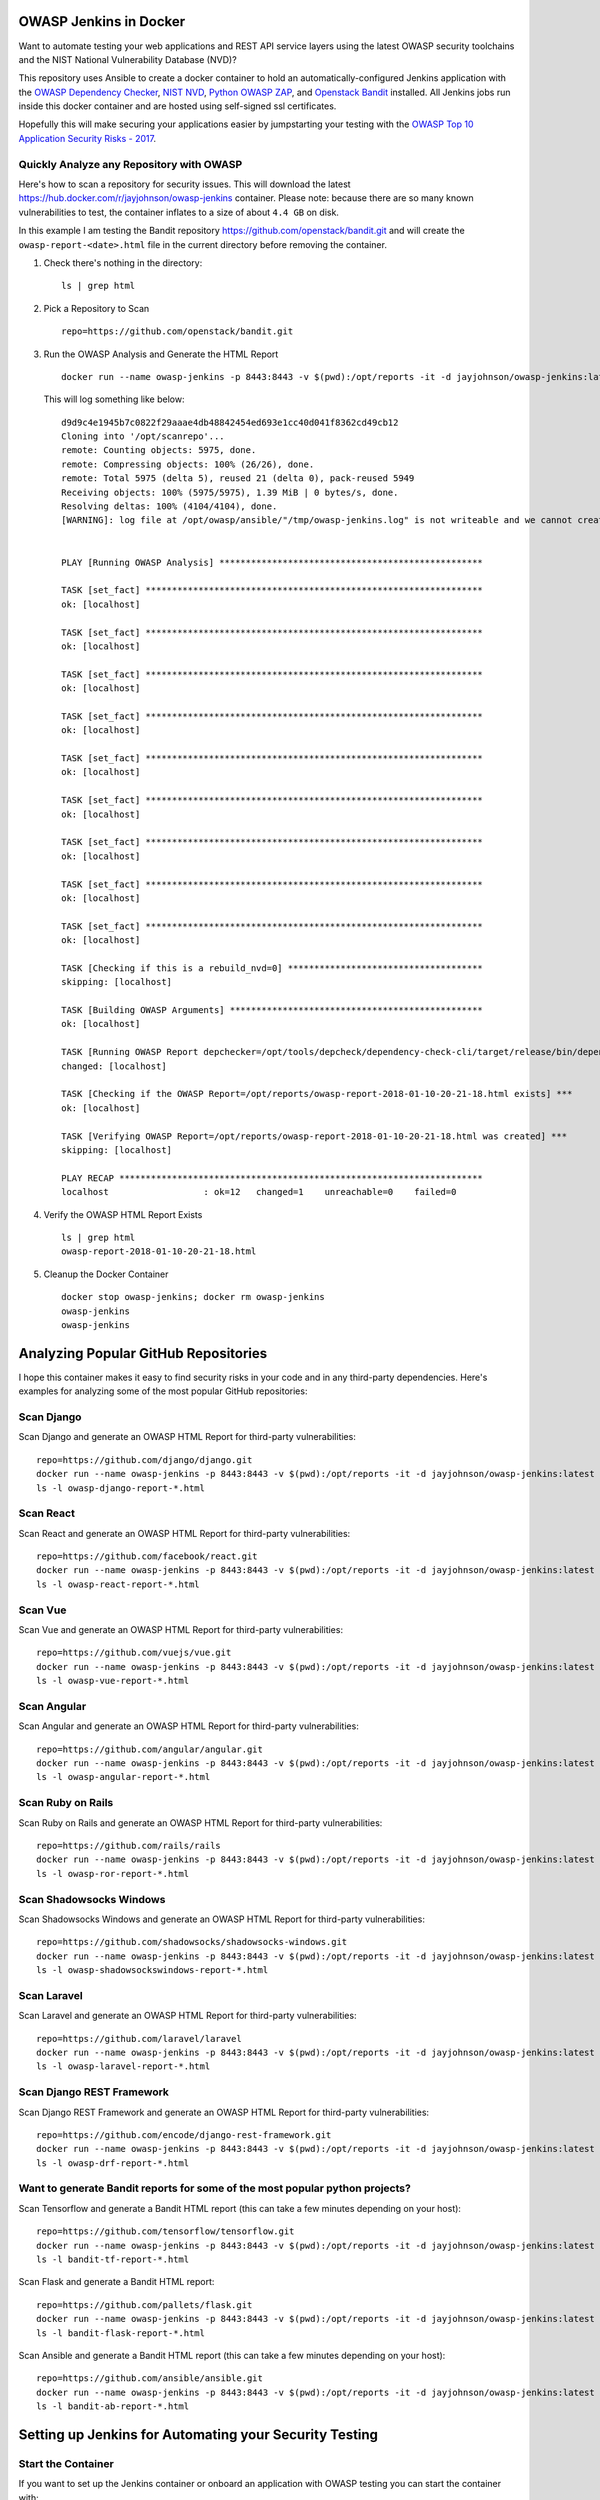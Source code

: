 OWASP Jenkins in Docker
=======================

Want to automate testing your web applications and REST API service layers using the latest OWASP security toolchains and the NIST National Vulnerability Database (NVD)?

This repository uses Ansible to create a docker container to hold an automatically-configured Jenkins application with the `OWASP Dependency Checker`_, `NIST NVD`_, `Python OWASP ZAP`_, and `Openstack Bandit`_ installed. All Jenkins jobs run inside this docker container and are hosted using self-signed ssl certificates.

Hopefully this will make securing your applications easier by jumpstarting your testing with the `OWASP Top 10 Application Security Risks - 2017`_.

.. _NIST NVD: https://nvd.nist.gov/vuln/data-feeds
.. _OWASP Dependency Checker: https://github.com/jeremylong/DependencyCheck
.. _OWASP Top 10 Application Security Risks - 2017: https://www.owasp.org/index.php/Top_10_2017-Top_10

Quickly Analyze any Repository with OWASP
-----------------------------------------

Here's how to scan a repository for security issues. This will download the latest https://hub.docker.com/r/jayjohnson/owasp-jenkins container. Please note: because there are so many known vulnerabilities to test, the container inflates to a size of about ``4.4 GB`` on disk.

In this example I am testing the Bandit repository https://github.com/openstack/bandit.git and will create the ``owasp-report-<date>.html`` file in the current directory before removing the container.

#.  Check there's nothing in the directory:

    ::

        ls | grep html

#.  Pick a Repository to Scan

    ::

        repo=https://github.com/openstack/bandit.git

#.  Run the OWASP Analysis and Generate the HTML Report

    ::

        docker run --name owasp-jenkins -p 8443:8443 -v $(pwd):/opt/reports -it -d jayjohnson/owasp-jenkins:latest && docker exec -it owasp-jenkins git clone $repo /opt/scanrepo && docker exec -it owasp-jenkins ansible-playbook -i inventories/inventory_dev run-owasp-analysis.yml -e owasp_scan_dir="/opt/scanrepo" -e owasp_report_file="/opt/reports/owasp-report-$(date +'%Y-%m-%d-%H-%M-%S').html"

    This will log something like below:

    ::

        d9d9c4e1945b7c0822f29aaae4db48842454ed693e1cc40d041f8362cd49cb12
        Cloning into '/opt/scanrepo'...
        remote: Counting objects: 5975, done.
        remote: Compressing objects: 100% (26/26), done.
        remote: Total 5975 (delta 5), reused 21 (delta 0), pack-reused 5949
        Receiving objects: 100% (5975/5975), 1.39 MiB | 0 bytes/s, done.
        Resolving deltas: 100% (4104/4104), done.
        [WARNING]: log file at /opt/owasp/ansible/"/tmp/owasp-jenkins.log" is not writeable and we cannot create it, aborting


        PLAY [Running OWASP Analysis] **************************************************

        TASK [set_fact] ****************************************************************
        ok: [localhost]

        TASK [set_fact] ****************************************************************
        ok: [localhost]

        TASK [set_fact] ****************************************************************
        ok: [localhost]

        TASK [set_fact] ****************************************************************
        ok: [localhost]

        TASK [set_fact] ****************************************************************
        ok: [localhost]

        TASK [set_fact] ****************************************************************
        ok: [localhost]

        TASK [set_fact] ****************************************************************
        ok: [localhost]

        TASK [set_fact] ****************************************************************
        ok: [localhost]

        TASK [set_fact] ****************************************************************
        ok: [localhost]

        TASK [Checking if this is a rebuild_nvd=0] *************************************
        skipping: [localhost]

        TASK [Building OWASP Arguments] ************************************************
        ok: [localhost]

        TASK [Running OWASP Report depchecker=/opt/tools/depcheck/dependency-check-cli/target/release/bin/dependency-check.sh owasp_args= -n --enableExperimental true --out /opt/reports/owasp-report-2018-01-10-20-21-18.html --scan /opt/scanrepo -P /opt/owasp/ansible/roles/install/files/initial-pom.xml --project analyze-this-code --data /opt/nvd] ***
        changed: [localhost]

        TASK [Checking if the OWASP Report=/opt/reports/owasp-report-2018-01-10-20-21-18.html exists] ***
        ok: [localhost]

        TASK [Verifying OWASP Report=/opt/reports/owasp-report-2018-01-10-20-21-18.html was created] ***
        skipping: [localhost]

        PLAY RECAP *********************************************************************
        localhost                  : ok=12   changed=1    unreachable=0    failed=0

#.  Verify the OWASP HTML Report Exists

    ::

        ls | grep html
        owasp-report-2018-01-10-20-21-18.html

#.  Cleanup the Docker Container

    ::

        docker stop owasp-jenkins; docker rm owasp-jenkins
        owasp-jenkins
        owasp-jenkins

Analyzing Popular GitHub Repositories
=====================================

I hope this container makes it easy to find security risks in your code and in any third-party dependencies. Here's examples for analyzing some of the most popular GitHub repositories:

Scan Django
-----------

Scan Django and generate an OWASP HTML Report for third-party vulnerabilities:

::

    repo=https://github.com/django/django.git
    docker run --name owasp-jenkins -p 8443:8443 -v $(pwd):/opt/reports -it -d jayjohnson/owasp-jenkins:latest && docker exec -it owasp-jenkins git clone $repo /opt/scanrepo && docker exec -it owasp-jenkins ansible-playbook -i inventories/inventory_dev run-owasp-analysis.yml -e owasp_scan_dir="/opt/scanrepo" -e owasp_report_file="/opt/reports/owasp-django-report-$(date +'%Y-%m-%d-%H-%M-%S').html" && docker stop owasp-jenkins && docker rm owasp-jenkins
    ls -l owasp-django-report-*.html

Scan React
----------

Scan React and generate an OWASP HTML Report for third-party vulnerabilities:

::

    repo=https://github.com/facebook/react.git
    docker run --name owasp-jenkins -p 8443:8443 -v $(pwd):/opt/reports -it -d jayjohnson/owasp-jenkins:latest && docker exec -it owasp-jenkins git clone $repo /opt/scanrepo && docker exec -it owasp-jenkins ansible-playbook -i inventories/inventory_dev run-owasp-analysis.yml -e owasp_scan_dir="/opt/scanrepo" -e owasp_report_file="/opt/reports/owasp-react-report-$(date +'%Y-%m-%d-%H-%M-%S').html" && docker stop owasp-jenkins && docker rm owasp-jenkins
    ls -l owasp-react-report-*.html

Scan Vue
--------

Scan Vue and generate an OWASP HTML Report for third-party vulnerabilities:

::

    repo=https://github.com/vuejs/vue.git
    docker run --name owasp-jenkins -p 8443:8443 -v $(pwd):/opt/reports -it -d jayjohnson/owasp-jenkins:latest && docker exec -it owasp-jenkins git clone $repo /opt/scanrepo && docker exec -it owasp-jenkins ansible-playbook -i inventories/inventory_dev run-owasp-analysis.yml -e owasp_scan_dir="/opt/scanrepo" -e owasp_report_file="/opt/reports/owasp-vue-report-$(date +'%Y-%m-%d-%H-%M-%S').html" && docker stop owasp-jenkins && docker rm owasp-jenkins
    ls -l owasp-vue-report-*.html

Scan Angular
------------

Scan Angular and generate an OWASP HTML Report for third-party vulnerabilities:

::
    
    repo=https://github.com/angular/angular.git
    docker run --name owasp-jenkins -p 8443:8443 -v $(pwd):/opt/reports -it -d jayjohnson/owasp-jenkins:latest && docker exec -it owasp-jenkins git clone $repo /opt/scanrepo && docker exec -it owasp-jenkins ansible-playbook -i inventories/inventory_dev run-owasp-analysis.yml -e owasp_scan_dir="/opt/scanrepo" -e owasp_report_file="/opt/reports/owasp-angular-report-$(date +'%Y-%m-%d-%H-%M-%S').html" && docker stop owasp-jenkins && docker rm owasp-jenkins
    ls -l owasp-angular-report-*.html

Scan Ruby on Rails
------------------

Scan Ruby on Rails and generate an OWASP HTML Report for third-party vulnerabilities:

::

    repo=https://github.com/rails/rails
    docker run --name owasp-jenkins -p 8443:8443 -v $(pwd):/opt/reports -it -d jayjohnson/owasp-jenkins:latest && docker exec -it owasp-jenkins git clone $repo /opt/scanrepo && docker exec -it owasp-jenkins ansible-playbook -i inventories/inventory_dev run-owasp-analysis.yml -e owasp_scan_dir="/opt/scanrepo" -e owasp_report_file="/opt/reports/owasp-ror-report-$(date +'%Y-%m-%d-%H-%M-%S').html" && docker stop owasp-jenkins && docker rm owasp-jenkins
    ls -l owasp-ror-report-*.html

Scan Shadowsocks Windows
------------------------

Scan Shadowsocks Windows and generate an OWASP HTML Report for third-party vulnerabilities:

::
    
    repo=https://github.com/shadowsocks/shadowsocks-windows.git
    docker run --name owasp-jenkins -p 8443:8443 -v $(pwd):/opt/reports -it -d jayjohnson/owasp-jenkins:latest && docker exec -it owasp-jenkins git clone $repo /opt/scanrepo && docker exec -it owasp-jenkins ansible-playbook -i inventories/inventory_dev run-owasp-analysis.yml -e owasp_scan_dir="/opt/scanrepo" -e owasp_report_file="/opt/reports/owasp-shadowsockswindows-report-$(date +'%Y-%m-%d-%H-%M-%S').html" && docker stop owasp-jenkins && docker rm owasp-jenkins
    ls -l owasp-shadowsockswindows-report-*.html

Scan Laravel
------------

Scan Laravel and generate an OWASP HTML Report for third-party vulnerabilities:

::
    
    repo=https://github.com/laravel/laravel
    docker run --name owasp-jenkins -p 8443:8443 -v $(pwd):/opt/reports -it -d jayjohnson/owasp-jenkins:latest && docker exec -it owasp-jenkins git clone $repo /opt/scanrepo && docker exec -it owasp-jenkins ansible-playbook -i inventories/inventory_dev run-owasp-analysis.yml -e owasp_scan_dir="/opt/scanrepo" -e owasp_report_file="/opt/reports/owasp-laravel-report-$(date +'%Y-%m-%d-%H-%M-%S').html" && docker stop owasp-jenkins && docker rm owasp-jenkins
    ls -l owasp-laravel-report-*.html

Scan Django REST Framework
--------------------------

Scan Django REST Framework and generate an OWASP HTML Report for third-party vulnerabilities:

::

    repo=https://github.com/encode/django-rest-framework.git
    docker run --name owasp-jenkins -p 8443:8443 -v $(pwd):/opt/reports -it -d jayjohnson/owasp-jenkins:latest && docker exec -it owasp-jenkins git clone $repo /opt/scanrepo && docker exec -it owasp-jenkins ansible-playbook -i inventories/inventory_dev run-owasp-analysis.yml -e owasp_scan_dir="/opt/scanrepo" -e owasp_report_file="/opt/reports/owasp-drf-report-$(date +'%Y-%m-%d-%H-%M-%S').html" && docker stop owasp-jenkins && docker rm owasp-jenkins
    ls -l owasp-drf-report-*.html

Want to generate Bandit reports for some of the most popular python projects?
-----------------------------------------------------------------------------

Scan Tensorflow and generate a Bandit HTML report (this can take a few minutes depending on your host):

::

    repo=https://github.com/tensorflow/tensorflow.git
    docker run --name owasp-jenkins -p 8443:8443 -v $(pwd):/opt/reports -it -d jayjohnson/owasp-jenkins:latest && docker exec -it owasp-jenkins git clone $repo /opt/scanrepo && docker exec -it owasp-jenkins ansible-playbook -i inventories/inventory_dev run-bandit-analysis.yml -e bandit_scan_dir="/opt/scanrepo" -e bandit_report_file="/opt/reports/bandit-tf-report-$(date +'%Y-%m-%d-%H-%M-%S').html" && docker stop owasp-jenkins && docker rm owasp-jenkins
    ls -l bandit-tf-report-*.html

Scan Flask and generate a Bandit HTML report:

::

    repo=https://github.com/pallets/flask.git
    docker run --name owasp-jenkins -p 8443:8443 -v $(pwd):/opt/reports -it -d jayjohnson/owasp-jenkins:latest && docker exec -it owasp-jenkins git clone $repo /opt/scanrepo && docker exec -it owasp-jenkins ansible-playbook -i inventories/inventory_dev run-bandit-analysis.yml -e bandit_scan_dir="/opt/scanrepo" -e bandit_report_file="/opt/reports/bandit-flask-report-$(date +'%Y-%m-%d-%H-%M-%S').html" && docker stop owasp-jenkins && docker rm owasp-jenkins
    ls -l bandit-flask-report-*.html

Scan Ansible and generate a Bandit HTML report (this can take a few minutes depending on your host):

::

    repo=https://github.com/ansible/ansible.git
    docker run --name owasp-jenkins -p 8443:8443 -v $(pwd):/opt/reports -it -d jayjohnson/owasp-jenkins:latest && docker exec -it owasp-jenkins git clone $repo /opt/scanrepo && docker exec -it owasp-jenkins ansible-playbook -i inventories/inventory_dev run-bandit-analysis.yml -e bandit_scan_dir="/opt/scanrepo" -e bandit_report_file="/opt/reports/bandit-ab-report-$(date +'%Y-%m-%d-%H-%M-%S').html" && docker stop owasp-jenkins && docker rm owasp-jenkins
    ls -l bandit-ab-report-*.html

Setting up Jenkins for Automating your Security Testing
=======================================================

Start the Container
-------------------

If you want to set up the Jenkins container or onboard an application with OWASP testing you can start the container with:

::

    ./start.sh

Login to Jenkins
----------------

The login for the Jenkins instance is:

- username: admin
- password: testing

https://localhost:8443/

Running the OWASP Tools Manually
================================

I find it easier to initially integrate my applications with the OWASP + NIST toolchains by manually running tests from inside the container without a Jenkins job to debug at the same time.

SSH into the container with:

::

    docker exec -it owasp-jenkins bash

or from the base repository directory:

::

    ./ssh.sh

Confirm you're in the ansible directory:

::

    pwd
    /opt/owasp/ansible

Run OWASP Analysis and Generate an HTML Report
----------------------------------------------

This command will analyze the repository's ``/opt/owasp/owasp_jenkins/log/*.py`` modules using verbose Ansible terminal output. This is helpful for figuring out what Ansible is doing under the hood. By default the Ansible playbook will create the OWASP html file inside the docker container directory: ``/opt/reports``. This directory is set up in the compose file to auto-mount to the host's directory ``./reports`` from the repository to make sharing and viewing these html reports easier.

::

    ansible-playbook -i inventories/inventory_dev run-owasp-analysis.yml -e owasp_scan_dir="/opt/owasp/owasp_jenkins/log" -e owasp_report_file="/opt/reports/owasp-report.html" -vvvv

Run Bandit Analysis and Generate an HTML Report
-----------------------------------------------

This will analyze the Bandit project's own code with the bandit analyzer and generate an html report that will be stored on the host in the ``./reports`` directory.

::

    ansible-playbook -i inventories/inventory_dev run-bandit-analysis.yml -e bandit_scan_dir="/opt/owasp/venv/lib/python3.5/site-packages/bandit" -e bandit_report_file="/opt/reports/bandit-report.html" -vvvv

Onboarding Your Own Application with OWASP
------------------------------------------

The Ansible playbook configures the `Dependency Checker parameters`_ for making onboarding easier even behind a corporate proxy. These are the general steps I run through to get an application automatically scanned within a Jenkins job.

.. _Dependency Checker parameters: https://github.com/jay-johnson/owasp-jenkins/blob/master/ansible/run-owasp-analysis.yml#L23-L31

#.  Changing the Runtime Parameters

    Please checkout what can be overridden from the ansible-playbook cli using the ``-e <arg name>="<arg value>"`` and then port them into your Jenkins build jobs.

    https://github.com/jay-johnson/owasp-jenkins/blob/master/ansible/roles/install/vars/jenkins-runtime-latest.yml

#.  Tuning OWASP Runtime Arguments

    The Dependency Checker supports numerous parameters to test and audit an application. I would recommend periodically reviewing what has changed to make sure you are using the right ones for each application:

    https://jeremylong.github.io/DependencyCheck/dependency-check-maven/configuration.html

    This repository was built to analyze python, but the `default pom.xml file`_ is set up with most of the available `language analyzers`_ enabled (node.js, java, .NET, ruby, php) and uses the default flag: ``owasp_analyzers="--enableExperimental true"``

    .. _default pom.xml file: https://github.com/jay-johnson/owasp-jenkins/blob/master/ansible/roles/install/files/initial-pom.xml
    .. _language analyzers: https://jeremylong.github.io/DependencyCheck/analyzers/index.html

#.  Setting up an OWASP pom.xml file

    There are two sample ``pom.xml`` files in the repo. One is for testing with my `celery-connectors`_ repository and the other is the default.
    
    - https://github.com/jay-johnson/owasp-jenkins/blob/master/ansible/roles/install/files/initial-pom.xml
    - https://github.com/jay-johnson/owasp-jenkins/blob/master/ansible/roles/install/files/celery-connectors-pom.xml
    
    There are numerous different configurable options that each application should review to ensure they are testing their code accordingly.

    https://jeremylong.github.io/DependencyCheck/dependency-check-maven/index.html

    Once you have a ``pom.xml`` ready for testing you can use it with the ``run-owasp-analysis.yml`` by adding the arguments: 
    
    ``-e owasp_pom="<path to your application pom.xml>"``

    .. _celery-connectors: https://github.com/jay-johnson/celery-connectors

#.  Set up OWASP Jenkins Jobs

    I prefer to set up my Jenkins jobs using the ``Execute shell - Command`` to configure my security toolchains in my CI/CD pipelines. These are the shell snippets for how I set up my initial OWASP jobs for a new security-ready CI/CD pipeline.

    #.  NIST National Vulnerability Database Update Job

        This job should run every seven days to pull in the latest updates or you can just rebuild this container (just a friendly reminder, don't forget to back up or migrate your jobs):

        https://jeremylong.github.io/DependencyCheck/data/index.html

        ::

            echo "Downloading NIST National Vulnerability Database file"
            . /opt/owasp/venv/bin/activate
            cd /opt/owasp/ansible
            ansible-playbook -i inventories/inventory_dev download-nvd.yml -vvvv

    #.  Run OWASP and Bandit Analysis on any new repo PR or merged-PR Job

        I usually assume the Jenkins job has ``WORKSPACE`` as the directory for the source code to check. I also try to automate email delivery by making sure the auto-generated html files are under the job's workspace to ensure the job can send an email with the files attached for review.

        ::

            echo "Running OWASP Analysis on Workspace=${WORKSPACE}"
            . /opt/owasp/venv/bin/activate
            cd /opt/owasp/ansible

            # If needed, make sure to specify the path to the repository's pom.xml:
            # -e owasp_pom="/opt/owasp/ansible/roles/install/files/initial-pom.xml"
            # and set the project label to match it:
            # -e owasp_project_label="analyze-this-code"
            ansible-playbook -i inventories/inventory_dev run-owasp-analysis.yml -e owasp_scan_dir="${WORKSPACE}" -e owasp_report_file="${WORKSPACE}/owasp-report.html" -vvvv

            echo "Running Bandit Analysis on Workspace=${WORKSPACE}"
            ansible-playbook -i inventories/inventory_dev run-bandit-analysis.yml -e bandit_scan_dir="${WORKSPACE}" -e bandit_report_file="${WORKSPACE}/bandit-report.html" -vvvv

    #.  Update NIST Downloader and Dependency Checker Tools Job

        This job will update the local, cloned repositories for the NIST NVD Downloader and Dependency Checker. This is helpful if you have to maintain an internal fork of these repositories for enhancing or modifying their testing.

        ::

            echo "Installing NIST National Vulnerability Database and NVD Dependency Checker using Ansible and Maven"
            . /opt/owasp/venv/bin/activate
            cd /opt/owasp/ansible
            ansible-playbook -i inventories/inventory_dev install-tools.yml -vvvv

Build the OWASP Jenkins Container
---------------------------------

This will build a large docker container (derived from ``jenkins/jenkins:latest``) by installing the following security packages listed below. If you want to install these later after the build you can run the Ansible playbooks as needed by commenting out the install lines of the Dockerfile (https://github.com/jay-johnson/owasp-jenkins/blob/master/Dockerfile#L69-L87).

Build the container using this script in the base directory of the repository:

::

    ./build.sh

While you're waiting, here's what is installing inside the container:

- `OWASP Website`_
- `NVD Data Feeds`_
- `Dependency Checker`_
- `Openstack Bandit`_
- `Python OWASP ZAP`_
- `Python OWASP ZAP Community Scripts`_

.. _OWASP Website: https://www.owasp.org/index.php/Main_Page
.. _NVD Data Feeds: https://nvd.nist.gov/vuln/data-feeds
.. _Dependency Checker: https://github.com/jeremylong/DependencyCheck
.. _Openstack Bandit: https://github.com/openstack/bandit
.. _Python OWASP ZAP: https://github.com/zaproxy/zap-api-python
.. _Python OWASP ZAP Community Scripts: https://github.com/zaproxy/community-scripts

Container OWASP Coverage Analysis
=================================
    
So how does this container and approach help cover applications for the `2017 OWASP Top 10 Application Security Risks`_?

The container was built to help quickly secure python application code with Bandit for `Static Application Security Testing (SAST)`_ and ZAP for `Dynamic Application Security Testing (DAST)`_. There's tradeoffs to adding more and more tools to cover each item because while the tools might help find more security risks the tradeoff is your team just added more testing overhead to support tools and keep them updated with your application builds.

This is a table to visualize how the container helps tests the OWASP Top 10:

+---------------------------------------------------+-------+--------+------------------+
| OWASP Top 10 Application Security Risks - 2017    | DAST_ + SAST_  + Third Party      |
+===================================================+=======+========+==================+
| `A1 Injection`_                                   | ZAP   | Bandit | Dependency Check |
+---------------------------------------------------+-------+--------+------------------+
| `A2 Broken Authentication`_                       | ZAP   | Bandit | Dependency Check |
+---------------------------------------------------+-------+--------+------------------+
| `A3 Sensitive Data Exposure`_                     | ZAP   | Bandit | Dependency Check |
+---------------------------------------------------+-------+--------+------------------+
| `A4 XML External Entities`_                       | ZAP   | Bandit | Dependency Check |
+---------------------------------------------------+-------+--------+------------------+
| `A5 Broken Access Control`_                       | ZAP   | Bandit | Dependency Check |
+---------------------------------------------------+-------+--------+------------------+
| `A6 Security Misconfiguration`_                   | ZAP   | Bandit | Dependency Check |
+---------------------------------------------------+-------+--------+------------------+
| `A7 Cross Site Scripting`_                        | ZAP   | Bandit | Dependency Check |
+---------------------------------------------------+-------+--------+------------------+
| `A8 Insecure Deserialization`_                    | None  | Bandit | Dependency Check |
+---------------------------------------------------+-------+--------+------------------+
| `A9 Using Components with Known Vulnerabilities`_ | ZAP   | None   | Dependency Check |
+---------------------------------------------------+-------+--------+------------------+
| `A10 Insufficient Logging and Monitoring`_        | None  | None   | None             | 
+---------------------------------------------------+-------+--------+------------------+

.. _2017 OWASP Top 10 Application Security Risks: https://www.owasp.org/index.php/Top_10-2017_Top_10
.. _Static Application Security Testing (SAST): https://www.owasp.org/index.php/Source_Code_Analysis_Tools
.. _Dynamic Application Security Testing (DAST): https://www.owasp.org/index.php/Category:Vulnerability_Scanning_Tools
.. _SAST: https://www.owasp.org/index.php/Source_Code_Analysis_Tools
.. _DAST: https://www.owasp.org/index.php/Category:Vulnerability_Scanning_Tools
.. _A1 Injection: https://www.owasp.org/index.php/Top_10-2017_A1-Injection
.. _A2 Broken Authentication: https://www.owasp.org/index.php/Top_10-2017_A2-Broken_Authentication
.. _A3 Sensitive Data Exposure: https://www.owasp.org/index.php/Top_10-2017_A3-Sensitive_Data_Exposure
.. _A4 XML External Entities: https://www.owasp.org/index.php/Top_10-2017_A4-XML_External_Entities_(XXE)
.. _A5 Broken Access Control: https://www.owasp.org/index.php/Top_10-2017_A5-Broken_Access_Control
.. _A6 Security Misconfiguration: https://www.owasp.org/index.php/Top_10-2017_A6-Security_Misconfiguration
.. _A7 Cross Site Scripting: https://www.owasp.org/index.php/Top_10-2017_A7-Cross-Site_Scripting_(XSS)
.. _A8 Insecure Deserialization: https://www.owasp.org/index.php/Top_10-2017_A8-Insecure_Deserialization
.. _A9 Using Components with Known Vulnerabilities: https://www.owasp.org/index.php/Top_10-2017_A9-Using_Components_with_Known_Vulnerabilities
.. _A10 Insufficient Logging and Monitoring: https://www.owasp.org/index.php/Top_10-2017_A10-Insufficient_Logging%26Monitoring

Force a Rebuild of the NVD H2 files using the Dependency Checker
----------------------------------------------------------------

If you want to manually download the latest NVD updates you can run the included Ansible playbook from inside the container. This can take a while if you're behind a proxy so I usually have a dedicated Jenkins job that handles updating the h2 database during off hours.

::

    ansible-playbook -i inventories/inventory_dev run-owasp-analysis.yml -e rebuild_nvd=1 -e owasp_scan_dir="/opt/owasp/owasp_jenkins/log" -vvvv

Cleaning up Everything on the Host before a Clean Rebuild
---------------------------------------------------------

Please be careful. This command will delete all the downloaded NIST NVD data files, maven, and the Dependency Checker tool if you have host-mounted them and commented-out the ansible-playbook install steps in the Docker container.

::

    sudo rm -rf ./docker/data/nvd/* ./docker/data/nvd/.git ./docker/data/tools/nvd/* ./docker/data/tools/nvd/.git ./docker/data/tools/depcheck/* ./docker/data/tools/depcheck/.git ./docker/data/tools/*

Setting up a Development Environment
------------------------------------

Setup the virtual environment with the command:

::

    virtualenv -p python3 venv && source venv/bin/activate && pip install -e .

Linting
-------

::

    pycodestyle --max-line-length=160 --exclude=venv,build,.tox

License
-------

Apache 2.0 - Please refer to the LICENSE_ for more details

.. _License: https://github.com/jay-johnson/owasp-jenkins/blob/master/LICENSE

